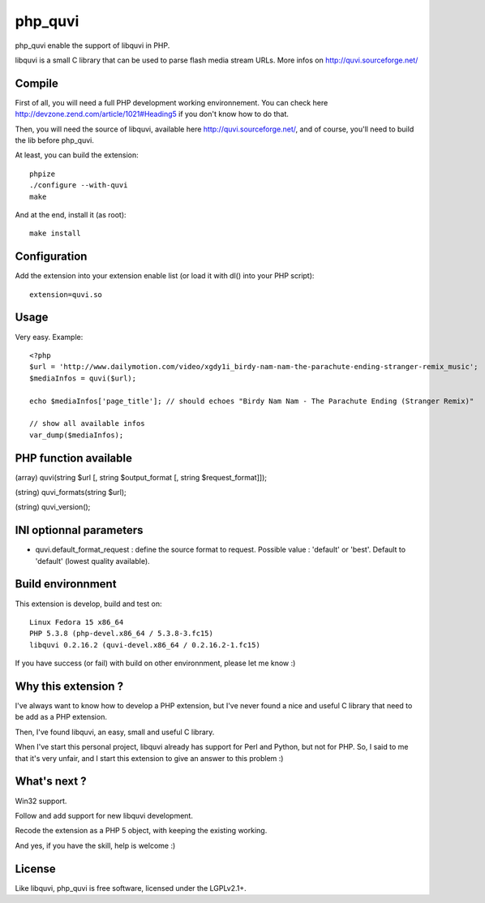 ========
php_quvi
========

php_quvi enable the support of libquvi in PHP.

libquvi is a small C library that can be used to parse flash media stream URLs. More infos on http://quvi.sourceforge.net/

-------
Compile
-------

First of all, you will need a full PHP development working environnement. You can check here http://devzone.zend.com/article/1021#Heading5 if you don't know how to do that.

Then, you will need the source of libquvi, available here http://quvi.sourceforge.net/, and of course, you'll need to build the lib before php_quvi.

At least, you can build the extension::

    phpize
    ./configure --with-quvi
    make

And at the end, install it (as root)::

    make install

-------------
Configuration
-------------

Add the extension into your extension enable list (or load it with dl() into your PHP script)::

    extension=quvi.so

-----
Usage
-----

Very easy. Example::

    <?php
    $url = 'http://www.dailymotion.com/video/xgdy1i_birdy-nam-nam-the-parachute-ending-stranger-remix_music';
    $mediaInfos = quvi($url);

    echo $mediaInfos['page_title']; // should echoes "Birdy Nam Nam - The Parachute Ending (Stranger Remix)"

    // show all available infos
    var_dump($mediaInfos);

----------------------
PHP function available
----------------------

(array)  quvi(string $url [, string $output_format [, string $request_format]]);

(string) quvi_formats(string $url);

(string) quvi_version();

------------------------
INI optionnal parameters
------------------------

* quvi.default_format_request : define the source format to request. Possible value : 'default' or 'best'. Default to 'default' (lowest quality available).

------------------
Build environnment
------------------

This extension is develop, build and test on::

    Linux Fedora 15 x86_64
    PHP 5.3.8 (php-devel.x86_64 / 5.3.8-3.fc15)
    libquvi 0.2.16.2 (quvi-devel.x86_64 / 0.2.16.2-1.fc15)

If you have success (or fail) with build on other environnment, please let me know :)

--------------------
Why this extension ?
--------------------

I've always want to know how to develop a PHP extension, but I've never found a nice and useful C library that need to be add as a PHP extension.

Then, I've found libquvi, an easy, small and useful C library.

When I've start this personal project, libquvi already has support for Perl and Python, but not for PHP. So, I said to me that it's very unfair, and I start this extension to give an answer to this problem :)

-------------
What's next ?
-------------

Win32 support.

Follow and add support for new libquvi development.

Recode the extension as a PHP 5 object, with keeping the existing working.

And yes, if you have the skill, help is welcome :)

-------
License
-------

Like libquvi, php_quvi is free software, licensed under the LGPLv2.1+.
